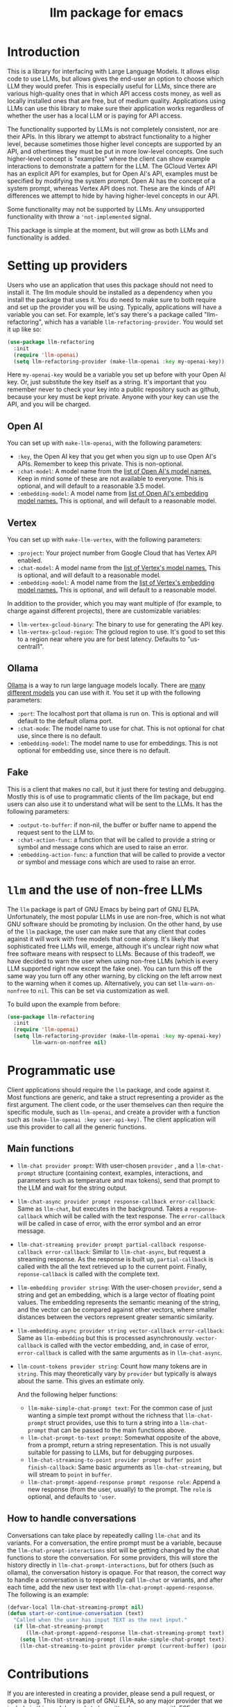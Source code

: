 #+TITLE: llm package for emacs

* Introduction
This is a library for interfacing with Large Language Models.  It allows elisp code to use LLMs, but allows gives the end-user an option to choose which LLM they would prefer.  This is especially useful for LLMs, since there are various high-quality ones that in which API access costs money, as well as locally installed ones that are free, but of medium quality.  Applications using LLMs can use this library to make sure their application works regardless of whether the user has a local LLM or is paying for API access.

The functionality supported by LLMs is not completely consistent, nor are their APIs.  In this library we attempt to abstract functionality to a higher level, because sometimes those higher level concepts are supported by an API, and othertimes they must be put in more low-level concepts.  One such higher-level concept is "examples" where the client can show example interactions to demonstrate a pattern for the LLM.  The GCloud Vertex API has an explicit API for examples, but for Open AI's API, examples must be specified by modifying the system prompt.  Open AI has the concept of a system prompt, whereas Vertex API does not.  These are the kinds of API differences we attempt to hide by having higher-level concepts in our API.

Some functionality may not be supported by LLMs.  Any unsupported functionality with throw a ~'not-implemented~ signal.

This package is simple at the moment, but will grow as both LLMs and functionality is added.
* Setting up providers
Users who use an application that uses this package should not need to install it.  The llm module should be installed as a dependency when you install the package that uses it.  You do need to make sure to both require and set up the provider you will be using.  Typically, applications will have a variable you can set.  For example, let's say there's a package called "llm-refactoring", which has a variable ~llm-refactoring-provider~.  You would set it up like so:

#+begin_src emacs-lisp
(use-package llm-refactoring
  :init
  (require 'llm-openai)
  (setq llm-refactoring-provider (make-llm-openai :key my-openai-key))
#+end_src

Here ~my-openai-key~ would be a variable you set up before with your Open AI key.  Or, just substitute the key itself as a string.  It's important that you remember never to check your key into a public repository such as github, because your key must be kept private.  Anyone with your key can use the API, and you will be charged.
** Open AI
You can set up with ~make-llm-openai~, with the following parameters:
- ~:key~, the Open AI key that you get when you sign up to use Open AI's APIs.  Remember to keep this private.  This is non-optional.
- ~:chat-model~: A model name from the [[https://platform.openai.com/docs/models/gpt-4][list of Open AI's model names.]]  Keep in mind some of these are not available to everyone.  This is optional, and will default to a reasonable 3.5 model.
- ~:embedding-model~: A model name from [[https://platform.openai.com/docs/guides/embeddings/embedding-models][list of Open AI's embedding model names.]]  This is optional, and will default to a reasonable model.
** Vertex
You can set up with ~make-llm-vertex~, with the following parameters:
- ~:project~: Your project number from Google Cloud that has Vertex API enabled.
- ~:chat-model~: A model name from the [[https://cloud.google.com/vertex-ai/docs/generative-ai/chat/chat-prompts#supported_model][list of Vertex's model names.]]  This is optional, and will default to a reasonable model.
- ~:embedding-model~: A model name from the [[https://cloud.google.com/vertex-ai/docs/generative-ai/embeddings/get-text-embeddings#supported_models][list of Vertex's embedding model names.]]  This is optional, and will default to a reasonable model.

In addition to the provider, which you may want multiple of (for example, to charge against different projects), there are customizable variables:
- ~llm-vertex-gcloud-binary~: The binary to use for generating the API key.
- ~llm-vertex-gcloud-region~: The gcloud region to use.  It's good to set this to a region near where you are for best latency.  Defaults to "us-central1".
** Ollama
[[https://ollama.ai/][Ollama]] is a way to run large language models locally. There are [[https://ollama.ai/library][many different models]] you can use with it. You set it up with the following parameters:
- ~:port~: The localhost port that ollama is run on.  This is optional and will default to the default ollama port.
- ~:chat-mode~: The model name to use for chat.  This is not optional for chat use, since there is no default.
- ~:embedding-model~: The model name to use for embeddings.  This is not optional for embedding use, since there is no default.
** Fake
This is a client that makes no call, but it just there for testing and debugging.  Mostly this is of use to programmatic clients of the llm package, but end users can also use it to understand what will be sent to the LLMs.  It has the following parameters:
- ~:output-to-buffer~: if non-nil, the buffer or buffer name to append the request sent to the LLM to.
- ~:chat-action-func~: a function that will be called to provide a string or symbol and message cons which are used to raise an error.
- ~:embedding-action-func~: a function that will be called to provide a vector or symbol and message cons which are used to raise an error.
* =llm= and the use of non-free LLMs
The =llm= package is part of GNU Emacs by being part of GNU ELPA.  Unfortunately, the most popular LLMs in use are non-free, which is not what GNU software should be promoting by inclusion.  On the other hand, by use of the =llm= package, the user can make sure that any client that codes against it will work with free models that come along.  It's likely that sophisticated free LLMs will, emerge, although it's unclear right now what free software means with respsect to LLMs.  Because of this tradeoff, we have decided to warn the user when using non-free LLMs (which is every LLM supported right now except the fake one).  You can turn this off the same way you turn off any other warning, by clicking on the left arrow next to the warning when it comes up.  Alternatively, you can set ~llm-warn-on-nonfree~ to ~nil~.  This can be set via customization as well.

To build upon the example from before:
#+begin_src emacs-lisp
(use-package llm-refactoring
  :init
  (require 'llm-openai)
  (setq llm-refactoring-provider (make-llm-openai :key my-openai-key)
        llm-warn-on-nonfree nil)
#+end_src
* Programmatic use
Client applications should require the =llm= package, and code against it.  Most functions are generic, and take a struct representing a provider as the first argument. The client code, or the user themselves can then require the specific module, such as =llm-openai=, and create a provider with a function such as ~(make-llm-openai :key user-api-key)~.  The client application will use this provider to call all the generic functions.
** Main functions
- ~llm-chat provider prompt~:  With user-chosen ~provider~ , and a ~llm-chat-prompt~ structure (containing context, examples, interactions, and parameters such as temperature and max tokens), send that prompt to the LLM and wait for the string output.
- ~llm-chat-async provider prompt response-callback error-callback~: Same as ~llm-chat~, but executes in the background.  Takes a ~response-callback~ which will be called with the text response.  The ~error-callback~ will be called in case of error, with the error symbol and an error message.
- ~llm-chat-streaming provider prompt partial-callback response-callback error-callback~:  Similar to ~llm-chat-async~, but request a streaming response.  As the response is built up, ~partial-callback~ is called with the all the text retrieved up to the current point.  Finally, ~reponse-callback~ is called with the complete text.
- ~llm-embedding provider string~: With the user-chosen ~provider~, send a string and get an embedding, which is a large vector of floating point values.  The embedding represents the semantic meaning of the string, and the vector can be compared against other vectors, where smaller distances between the vectors represent greater semantic similarity.
- ~llm-embedding-async provider string vector-callback error-callback~: Same as ~llm-embedding~ but this is processed asynchronously. ~vector-callback~ is called with the vector embedding, and, in case of error, ~error-callback~ is called with the same arguments as in ~llm-chat-async~.
- ~llm-count-tokens provider string~: Count how many tokens are in ~string~.  This may theoretically vary by ~provider~ but typically is always about the same.  This gives an estimate only.

  And the following helper functions:
  - ~llm-make-simple-chat-prompt text~: For the common case of just wanting a simple text prompt without the richness that ~llm-chat-prompt~ struct provides, use this to turn a string into a ~llm-chat-prompt~ that can be passed to the main functions above.
  - ~llm-chat-prompt-to-text prompt~: Somewhat opposite of the above, from a prompt, return a string representation.  This is not usually suitable for passing to LLMs, but for debugging purposes.
  - ~llm-chat-streaming-to-point provider prompt buffer point finish-callback~: Same basic arguments as ~llm-chat-streaming~, but will stream to ~point~ in ~buffer~.
  - ~llm-chat-prompt-append-response prompt response role~: Append a new response (from the user, usually) to the prompt.  The ~role~ is optional, and defaults to ~'user~.
** How to handle conversations
Conversations can take place by repeatedly calling ~llm-chat~ and its variants.  For a conversation, the entire prompt must be a variable, because the ~llm-chat-prompt-interactions~ slot will be getting changed by the chat functions to store the conversation.  For some providers, this will store the history directly in ~llm-chat-prompt-interactions~, but for others (such as ollama), the conversation history is opaque.  For that reason, the correct way to handle a conversation is to repeatedly call ~llm-chat~ or variants, and after each time, add the new user text with ~llm-chat-prompt-append-response~.  The following is an example:

#+begin_src emacs-lisp
(defvar-local llm-chat-streaming-prompt nil)
(defun start-or-continue-conversation (text)
  "Called when the user has input TEXT as the next input."
  (if llm-chat-streaming-prompt
      (llm-chat-prompt-append-response llm-chat-streaming-prompt text)
    (setq llm-chat-streaming-prompt (llm-make-simple-chat-prompt text))
    (llm-chat-streaming-to-point provider prompt (current-buffer) (point-max) (lambda ()))))
#+end_src

* Contributions
If you are interested in creating a provider, please send a pull request, or open a bug.  This library is part of GNU ELPA, so any major provider that we include in this module needs to be written by someone with FSF papers.  However, you can always write a module and put it on a different package archive, such as MELPA.
